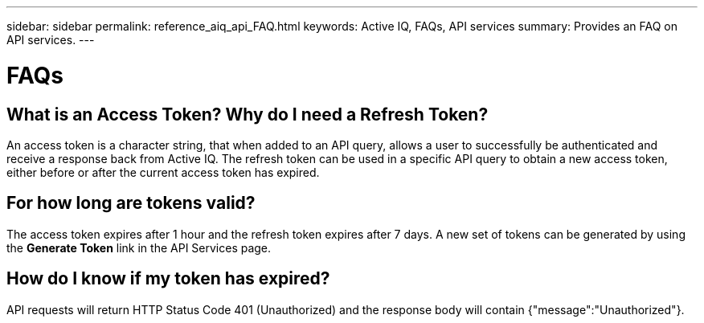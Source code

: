 ---
sidebar: sidebar
permalink: reference_aiq_api_FAQ.html
keywords: Active IQ, FAQs, API services
summary: Provides an FAQ on API services.
---

= FAQs
:hardbreaks:
:nofooter:
:icons: font
:linkattrs:
:imagesdir: ./media/AFFSEcalculator

== What is an Access Token? Why do I need a Refresh Token?

An access token is a character string, that when added to an API query, allows a user to successfully be authenticated and receive a response back from Active IQ. The refresh token can be used in a specific API query to obtain a new access token, either before or after the current access token has expired.

== For how long are tokens valid?

The access token expires after 1 hour and the refresh token expires after 7 days. A new set of tokens can be generated by using the *Generate Token* link in the API Services page.

== How do I know if my token has expired?

API requests will return HTTP Status Code 401 (Unauthorized) and the response body will contain {"message":"Unauthorized"}.
